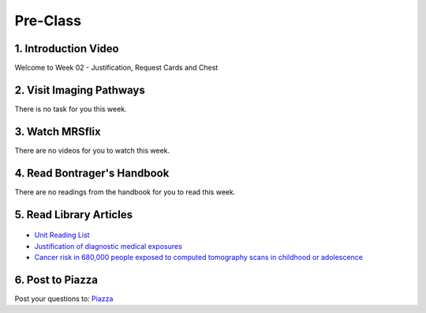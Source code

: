 Pre-Class
===============

1. Introduction Video
----------------------

Welcome to Week 02 - Justification, Request Cards and Chest

.. embedded-video:: 155333853
   :format: vimeo


2. Visit Imaging Pathways
-------------------------

There is no task for you this week.


3. Watch MRSflix
-----------------------------------

There are no videos for you to watch this week.


4. Read Bontrager's Handbook
----------------------------

There are no readings from the handbook for you to read this week.


5. Read Library Articles
------------------------

.. figure:: /Images/library_logo.png
   :target: http://opac.library.usyd.edu.au/search/r?SEARCH=MRSC5001
   :width: 300px
   :alt: USYD Library
   :figclass: reference

- `Unit Reading List <http://opac.library.usyd.edu.au/search/r?SEARCH=MRSC5001>`_
- `Justification of diagnostic medical exposures <http://www.ncbi.nlm.nih.gov/pmc/articles/PMC3479887/>`_
- `Cancer risk in 680,000 people exposed to computed tomography scans in childhood or adolescence <http://usyd.summon.serialssolutions.com/#!/search?bookMark=ePnHCXMwRV1LDsIgEG2Mib87mHcAm8inlLptNB5A18ZSSFxoG-vCQ3hoZ6StOxZ8MhCGGXi8t0ymlLf6Cf9DZIo7q9R89IwUm86SuVSm0Mbmi-RTsmlPMIwatweM3W6oGiJ6Gv7dNp2v8WrgosYBl-89lzM6GrzjZm5gAUbzxMiE5PwODLMEP4XS5sSPsBVNgBBgTR8yHP8bhW6VnA_7U3lMexWCtBVKyzSwGEUeKFApKPUxIsgiqyyjw2xOwVVBDqKqdS2k8LpyzuVZyGh5rNLGXKViQfZ17DeecJc20khchmlQX18RW3g>`_


6. Post to Piazza
-----------------

Post your questions to: `Piazza <https://piazza.com/class/ikylobq09oe6dy?cid=10>`_
